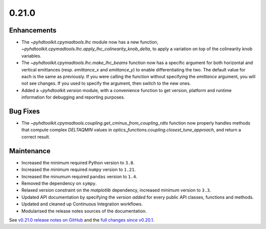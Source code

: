 .. _release_0.21.0:

0.21.0
------

Enhancements
~~~~~~~~~~~~

* The `~pyhdtoolkit.cpymadtools.lhc` module now has a new function, `~pyhdtoolkit.cpymadtools.lhc.apply_lhc_colinearity_knob_delta`, to apply a variation on top of the colinearity knob variables.
* The `~pyhdtoolkit.cpymadtools.lhc.make_lhc_beams` function now has a specific argument for both horizontal and vertical emittances (resp. `emittance_x` and `emittance_y`) to enable differentiating the two. The default value for each is the same as previously. If you were calling the function without specifying the `emittance` argument, you will not see changes. If you used to specify the argument, then switch to the new ones.
* Added a `~pyhdtoolkit.version` module, with a convenience function to get version, platform and runtime information for debugging and reporting purposes.

Bug Fixes
~~~~~~~~~

* The `~pyhdtoolkit.cpymadtools.coupling.get_cminus_from_coupling_rdts` function now properly handles methods that compute complex `DELTAQMIN` values in `optics_functions.coupling.closest_tune_approach`, and return a correct result.

Maintenance
~~~~~~~~~~~

* Increased the minimum required Python version to ``3.8``.
* Increased the minimum required ``numpy`` version to ``1.21``.
* Increased the minumum required ``pandas`` version to ``1.4``.
* Removed the dependency on ``sympy``.
* Relaxed version constraint on the `matplotlib` dependency, increased minimum version to ``3.3``.
* Updated API documentation by specifying the *version added* for every public API classes, functions and methods.
* Updated and cleaned up Continuous Integration workflows.
* Modularised the release notes sources of the documentation.

See `v0.21.0 release notes on GitHub <https://github.com/fsoubelet/PyhDToolkit/releases/tag/0.21.0>`_ and the `full changes since v0.20.1 <https://github.com/fsoubelet/PyhDToolkit/compare/0.20.1...0.21.0>`_.
